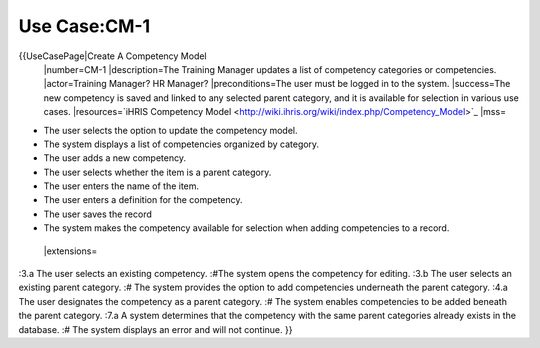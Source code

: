 Use Case:CM-1
================================================

{{UseCasePage|Create A Competency Model
 |number=CM-1
 |description=The Training Manager updates a list of competency categories or competencies.
 |actor=Training Manager? HR Manager?
 |preconditions=The user must be logged in to the system.
 |success=The new competency is saved and linked to any selected parent category, and it is available for selection in various use cases.
 |resources=`iHRIS Competency Model <http://wiki.ihris.org/wiki/index.php/Competency_Model>`_
 |mss=

* The user selects the option to update the competency model.
* The system displays a list of competencies organized by category.
* The user adds a new competency.
* The user selects whether the item is a parent category.
* The user enters the name of the item.
* The user enters a definition for the competency.
* The user saves the record
* The system makes the competency available for selection when adding competencies to a record.
 |extensions=
:3.a The user selects an existing competency.
:#The system opens the competency for editing.
:3.b The user selects an existing parent category.
:#  The system provides the option to add competencies underneath the parent category.
:4.a  The user designates the competency as a parent category.
:#  The system enables competencies to be added beneath the parent category.
:7.a  A system determines that the competency with the same parent categories already exists in the database.
:#  The system displays an error and will not continue.
}}
